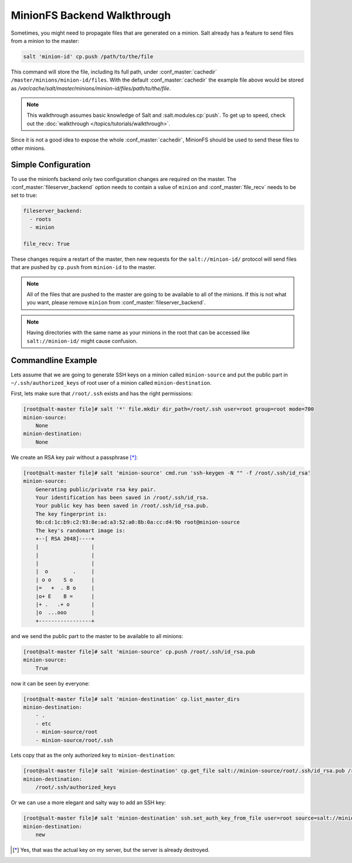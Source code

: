 .. _tutorial-minionfs:

============================
MinionFS Backend Walkthrough
============================

Sometimes, you might need to propagate files that are generated on a minion. Salt already has a feature to send files from a minion to the
master:

.. code-block:: bash

    salt 'minion-id' cp.push /path/to/the/file

This command will store the file, including its full path, under :conf_master:`cachedir` ``/master/minions/minion-id/files``. With the default
:conf_master:`cachedir` the example file above would be stored as `/var/cache/salt/master/minions/minion-id/files/path/to/the/file`.

.. note::

    This walkthrough assumes basic knowledge of Salt and :salt.modules.cp:`push`. To get up to speed, check
    out the :doc:`walkthrough </topics/tutorials/walkthrough>`.

Since it is not a good idea to expose the whole :conf_master:`cachedir`, MinionFS
should be used to send these files to other minions.

Simple Configuration
====================

To use the minionfs backend only two configuration changes are required on the
master. The :conf_master:`fileserver_backend` option needs to contain a value of
``minion`` and :conf_master:`file_recv` needs to be set to true:

.. code-block:: yaml

    fileserver_backend:
      - roots
      - minion
    
    file_recv: True

These changes require a restart of the master, then new requests for the ``salt://minion-id/`` protocol will send files that are pushed by ``cp.push`` 
from ``minion-id`` to the master.

.. note::

    All of the files that are pushed to the master are going to be available to all
    of the minions. If this is not what you want, please remove ``minion`` from 
    :conf_master:`fileserver_backend`.

.. note::

    Having directories with the same name as your minions in the root
    that can be accessed like ``salt://minion-id/`` might cause confusion.

Commandline Example
===================

Lets assume that we are going to generate SSH keys on a minion called ``minion-source`` and put the public part in ``~/.ssh/authorized_keys`` of root user 
of a minion called ``minion-destination``.

First, lets make sure that ``/root/.ssh`` exists and has the right permissions:

.. code-block:: bash

    [root@salt-master file]# salt '*' file.mkdir dir_path=/root/.ssh user=root group=root mode=700 
    minion-source:
        None
    minion-destination:
        None
    
We create an RSA key pair without a passphrase [*]_:

.. code-block:: bash

    [root@salt-master file]# salt 'minion-source' cmd.run 'ssh-keygen -N "" -f /root/.ssh/id_rsa'
    minion-source:
        Generating public/private rsa key pair.
        Your identification has been saved in /root/.ssh/id_rsa.
        Your public key has been saved in /root/.ssh/id_rsa.pub.
        The key fingerprint is:
        9b:cd:1c:b9:c2:93:8e:ad:a3:52:a0:8b:0a:cc:d4:9b root@minion-source
        The key's randomart image is:
        +--[ RSA 2048]----+
        |                 |
        |                 |
        |                 |
        |  o        .     |
        | o o    S o      |
        |=   +  . B o     |
        |o+ E    B =      |
        |+ .   .+ o       |
        |o  ...ooo        |
        +-----------------+

and we send the public part to the master to be available to all minions:

.. code-block:: bash

    [root@salt-master file]# salt 'minion-source' cp.push /root/.ssh/id_rsa.pub
    minion-source:
        True

now it can be seen by everyone:

.. code-block:: bash

    [root@salt-master file]# salt 'minion-destination' cp.list_master_dirs
    minion-destination:
        - .
        - etc
        - minion-source/root
        - minion-source/root/.ssh

Lets copy that as the only authorized key to ``minion-destination``:

.. code-block:: bash

    [root@salt-master file]# salt 'minion-destination' cp.get_file salt://minion-source/root/.ssh/id_rsa.pub /root/.ssh/authorized_keys 
    minion-destination:
        /root/.ssh/authorized_keys
    
Or we can use a more elegant and salty way to add an SSH key:

.. code-block:: bash

    [root@salt-master file]# salt 'minion-destination' ssh.set_auth_key_from_file user=root source=salt://minion-source/root/.ssh/id_rsa.pub
    minion-destination:
        new




.. [*] Yes, that was the actual key on my server, but the server is already destroyed.
